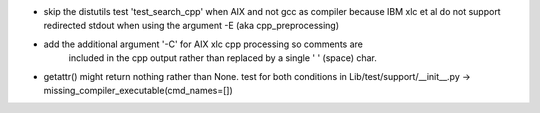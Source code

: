 * skip the distutils test 'test_search_cpp' when AIX and not gcc as compiler
  because IBM xlc et al do not support redirected stdout when using the
  argument -E (aka cpp_preprocessing)
* add the additional argument '-C' for AIX xlc cpp processing so comments are
    included in the cpp output rather than replaced by a single ' ' (space) char.
* getattr() might return nothing rather than None. test for both conditions in
  Lib/test/support/__init__.py -> missing_compiler_executable(cmd_names=[])
